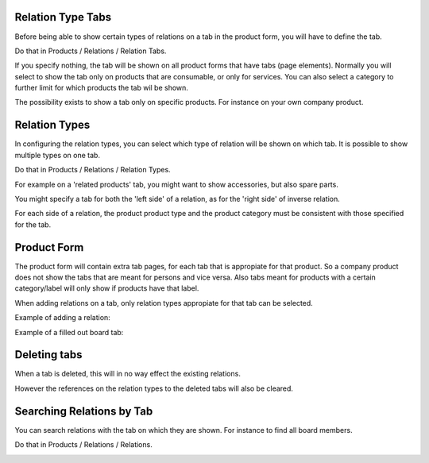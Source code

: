 Relation Type Tabs
~~~~~~~~~~~~~~~~~~

Before being able to show certain types of relations on a tab in the product
form, you will have to define the tab.

Do that in Products / Relations / Relation Tabs.

.. image:: ../static/description/product_multi_relation_tabs-tab-configuration.png

If you specify nothing, the tab will be shown on all product forms that have
tabs (page elements). Normally you will select to show the tab only on
products that are consumable, or only for services. You can also
select a category to further limit for which products the tab wil be shown.

The possibility exists to show a tab only on specific products. For instance
on your own company product.

Relation Types
~~~~~~~~~~~~~~

In configuring the relation types, you can select which type of relation will
be shown on which tab. It is possible to show multiple types on one tab.

Do that in Products / Relations / Relation Types.

For example on a 'related products' tab, you might want to show accessories,
but also spare parts.

You might specify a tab for both the 'left side' of a relation, as for the
'right side' of inverse relation.

For each side of a relation, the product product type and the product category
must be consistent with those specified for the tab.

.. image:: ../static/description/product_multi_relation_tabs-relation-type-configuration.png

Product Form
~~~~~~~~~~~~

The product form will contain extra tab pages, for each tab that is
appropiate for that product. So a company product does not show the tabs that
are meant for persons and vice versa. Also tabs meant for products with
a certain category/label will only show if products have that label.

When adding relations on a tab, only relation types appropiate for that tab
can be selected.

Example of adding a relation:

.. image:: ../static/description/product_multi_relation_tabs-product-edit.png

Example of a filled out board tab:

.. image:: ../static/description/product_multi_relation_tabs-product-display.png

Deleting tabs
~~~~~~~~~~~~~

When a tab is deleted, this will in no way effect the existing relations.

However the references on the relation types to the deleted tabs will also be
cleared.

Searching Relations by Tab
~~~~~~~~~~~~~~~~~~~~~~~~~~

You can search relations with the tab on which they are shown. For instance
to find all board members.

Do that in Products / Relations / Relations.

.. image:: ../static/description/product_multi_relation_tabs-relation-search.png
